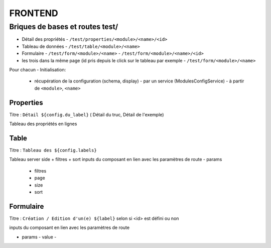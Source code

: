 ========
FRONTEND
========

Briques de bases et routes test/
===============================
 
- Détail des propriétés
  - ``/test/properties/<module>/<name>/<id>`` 
- Tableau de données
  - ``/test/table/<module>/<name>``
- Formulaire
  - ``/test/form/<module>/<name>``
  - ``/test/form/<module>/<name>/<id>``
- les trois dans la même page (id pris depuis le click sur le tableau par exemple 
  - ``/test/form/<module>/<name>``
Pour chacun
- Initialisation:
  - récupération de la configuration (schema, display) 
    - par un service (ModulesConfigService)
    - à partir de ``<module>``, ``<name>``

Properties
----------

Titre :  ``Détail ${config.du_label}`` ( Détail du truc, Détail de l'exemple)

Tableau des propriétés en lignes

Table
-----

Titre : ``Tableau des ${config.labels}``

Tableau server side + filtres + sort
inputs du composant en lien avec les paramètres de route
- params
  - filtres
  - page
  - size
  - sort


Formulaire
----------

Titre : ``Création / Edition d'un(e) ${label}`` selon si <id> est défini ou non

inputs du composant en lien avec les paramètres de route

- params
  - value
  - 